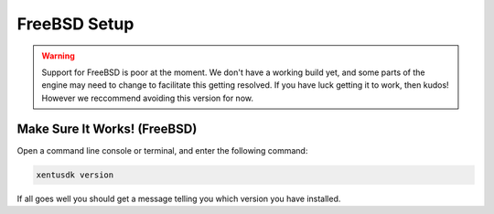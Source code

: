 =============
FreeBSD Setup
=============

.. warning::
	Support for FreeBSD is poor at the moment. We don't have a working build yet,
	and some parts of the engine may need to change to facilitate this getting
	resolved. If you have luck getting it to work, then kudos! However we
	reccommend avoiding this version for now.

Make Sure It Works! (FreeBSD)
-----------------------------------

Open a command line console or terminal, and enter the following command:

.. code-block:: shell

    xentusdk version

If all goes well you should get a message telling you which version you have
installed.